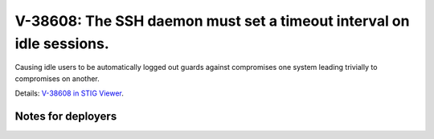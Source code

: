 V-38608: The SSH daemon must set a timeout interval on idle sessions.
---------------------------------------------------------------------

Causing idle users to be automatically logged out guards against compromises
one system leading trivially to compromises on another.

Details: `V-38608 in STIG Viewer`_.

.. _V-38608 in STIG Viewer: https://www.stigviewer.com/stig/red_hat_enterprise_linux_6/2015-05-26/finding/V-38608

Notes for deployers
~~~~~~~~~~~~~~~~~~~
